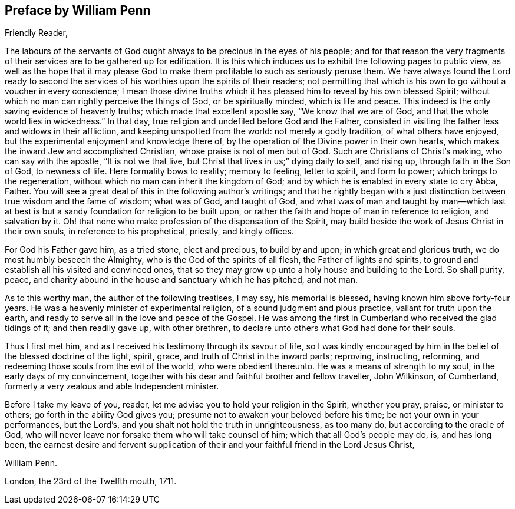 == Preface by William Penn

[.salutation]
Friendly Reader,

The labours of the servants of God ought always to be precious in the eyes of his people;
and for that reason the very fragments of their
services are to be gathered up for edification.
It is this which induces us to exhibit the following pages to public view,
as well as the hope that it may please God to make them
profitable to such as seriously peruse them.
We have always found the Lord ready to second the services of
his worthies upon the spirits of their readers;
not permitting that which is his own to go without a voucher in every conscience;
I mean those divine truths which it has pleased him to reveal by his own blessed Spirit;
without which no man can rightly perceive the things of God, or be spiritually minded,
which is life and peace.
This indeed is the only saving evidence of heavenly truths;
which made that excellent apostle say, "`We know that we are of God,
and that the whole world lies in wickedness.`"
In that day, true religion and undefiled before God and the Father,
consisted in visiting the father less and widows in their affliction,
and keeping unspotted from the world: not merely a godly tradition,
of what others have enjoyed, but the experimental enjoyment and knowledge there of,
by the operation of the Divine power in their own hearts,
which makes the inward Jew and accomplished Christian,
whose praise is not of men but of God.
Such are Christians of Christ`'s making, who can say with the apostle,
"`It is not we that live, but Christ that lives in us;`" dying daily to self,
and rising up, through faith in the Son of God, to newness of life.
Here formality bows to reality; memory to feeling, letter to spirit, and form to power;
which brings to the regeneration, without which no man can inherit the kingdom of God;
and by which he is enabled in every state to cry Abba, Father.
You will see a great deal of this in the following author`'s writings;
and that he rightly began with a just distinction
between true wisdom and the fame of wisdom;
what was of God, and taught of God,
and what was of man and taught by man--which last at best is
but a sandy foundation for religion to be built upon,
or rather the faith and hope of man in reference to religion, and salvation by it.
Oh! that none who make profession of the dispensation of the Spirit,
may build beside the work of Jesus Christ in their own souls,
in reference to his prophetical, priestly, and kingly offices.

For God his Father gave him, as a tried stone, elect and precious, to build by and upon;
in which great and glorious truth, we do most humbly beseech the Almighty,
who is the God of the spirits of all flesh, the Father of lights and spirits,
to ground and establish all his visited and convinced ones,
that so they may grow up unto a holy house and building to the Lord.
So shall purity, peace,
and charity abound in the house and sanctuary which he has pitched, and not man.

As to this worthy man, the author of the following treatises, I may say,
his memorial is blessed, having known him above forty-four years.
He was a heavenly minister of experimental religion,
of a sound judgment and pious practice, valiant for truth upon the earth,
and ready to serve all in the love and peace of the Gospel.
He was among the first in Cumberland who received the glad tidings of it;
and then readily gave up, with other brethren,
to declare unto others what God had done for their souls.

Thus I first met him, and as I received his testimony through its savour of life,
so I was kindly encouraged by him in the belief of the blessed doctrine of the light,
spirit, grace, and truth of Christ in the inward parts; reproving, instructing,
reforming, and redeeming those souls from the evil of the world,
who were obedient thereunto.
He was a means of strength to my soul, in the early days of my convincement,
together with his dear and faithful brother and fellow traveller, John Wilkinson,
of Cumberland, formerly a very zealous and able Independent minister.

Before I take my leave of you, reader,
let me advise you to hold your religion in the Spirit, whether you pray, praise,
or minister to others; go forth in the ability God gives you;
presume not to awaken your beloved before his time; be not your own in your performances,
but the Lord`'s, and you shalt not hold the truth in unrighteousness, as too many do,
but according to the oracle of God,
who will never leave nor forsake them who will take counsel of him;
which that all God`'s people may do, is, and has long been,
the earnest desire and fervent supplication of their
and your faithful friend in the Lord Jesus Christ,

[.signed-section-signature]
William Penn.

[.signed-section-context-close]
London, the 23rd of the Twelfth mouth, 1711.
